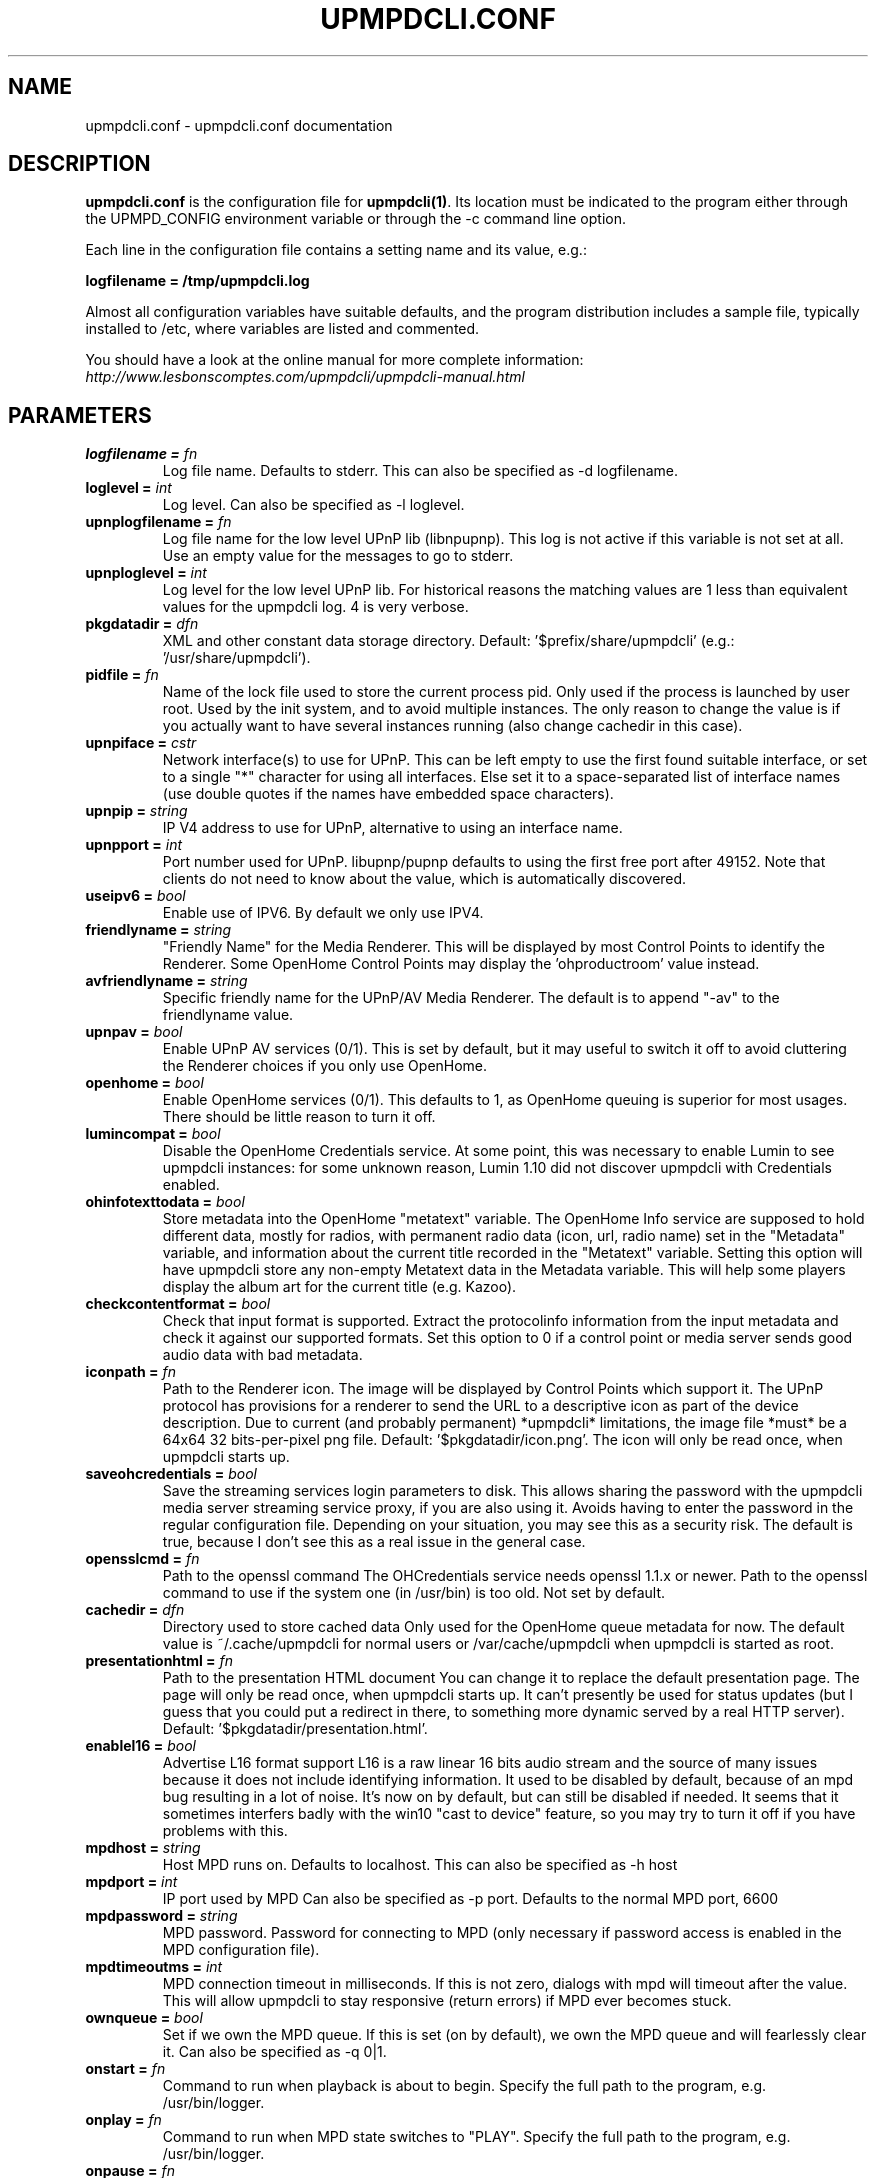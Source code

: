 .TH "UPMPDCLI.CONF" "5" "Mar 04, 2024" "1.8.8" "Upmpdcli"
.SH NAME
upmpdcli.conf \- upmpdcli.conf documentation
.SH DESCRIPTION
.sp
\fBupmpdcli.conf\fP is the configuration file for \fBupmpdcli(1)\fP\&. Its location must be
indicated to the program either through the UPMPD_CONFIG environment variable or through the \-c
command line option.
.sp
Each line in the configuration file contains a setting name and its value, e.g.:
.sp
\fBlogfilename = /tmp/upmpdcli.log\fP
.sp
Almost all configuration variables have suitable defaults, and the program distribution includes a
sample file, typically installed to /etc, where variables are listed and commented.
.sp
You should have a look at the online manual for more complete information:
\fI\%http://www.lesbonscomptes.com/upmpdcli/upmpdcli-manual.html\fP
.SH PARAMETERS

.TP
.BI "logfilename = "fn
Log file
name. Defaults to stderr. This can also be specified as -d
logfilename.
.TP
.BI "loglevel = "int
Log
level. Can also be specified as -l loglevel.
.TP
.BI "upnplogfilename = "fn
Log file name for the low level UPnP lib (libnpupnp). This log is not active if this variable is not set at all. Use an empty value for
the messages to go to stderr.
.TP
.BI "upnploglevel = "int
Log level for the low level UPnP lib. For historical reasons the matching values are 1 less than equivalent values for the
upmpdcli log. 4 is very verbose.
.TP
.BI "pkgdatadir = "dfn
XML and other constant data storage
directory. Default: '$prefix/share/upmpdcli' (e.g.: '/usr/share/upmpdcli').

.TP
.BI "pidfile = "fn
Name of the lock file used to store the current process pid. Only used if the process is launched by user root. Used by the init system, and to avoid
multiple instances. The only reason to change the value is if you actually want to have several
instances running (also change cachedir in this case).
.TP
.BI "upnpiface = "cstr
Network interface(s) to use for UPnP. This can be left empty to use the first found suitable interface, or set to a single "*"
character for using all interfaces. Else set it to a space-separated list of interface names (use
double quotes if the names have embedded space characters).
.TP
.BI "upnpip = "string
IP V4 address to use for UPnP,
alternative to using an interface name. 
.TP
.BI "upnpport = "int
Port number
used for UPnP. libupnp/pupnp defaults to using the first
free port after 49152. Note that clients do not need to know about the
value, which is automatically discovered.
.TP
.BI "useipv6 = "bool
Enable use of IPV6. By default we only use IPV4.
.TP
.BI "friendlyname = "string
"Friendly Name" for the
Media Renderer. This will be displayed by most Control
Points to identify the Renderer. Some OpenHome Control Points may display
the 'ohproductroom' value instead.
.TP
.BI "avfriendlyname = "string
Specific friendly name for the UPnP/AV Media Renderer. The default is to append "-av" to the friendlyname value.
.TP
.BI "upnpav = "bool
Enable UPnP AV services (0/1). This is set by default, but it may useful to switch it off to avoid cluttering the Renderer
choices if you only use OpenHome.
.TP
.BI "openhome = "bool
Enable OpenHome services (0/1). This defaults to 1, as OpenHome queuing is superior for most usages. There should be little
reason to turn it off.
.TP
.BI "lumincompat = "bool
Disable the OpenHome Credentials service. At some point, this was necessary to enable Lumin to see upmpdcli instances: for some
unknown reason, Lumin 1.10 did not discover upmpdcli with Credentials enabled.
.TP
.BI "ohinfotexttodata = "bool
Store metadata into the OpenHome "metatext" variable. The OpenHome Info service are supposed to hold different data,
mostly for radios, with permanent radio data (icon, url, radio name) set
in the "Metadata" variable, and information about the current title recorded
in the "Metatext" variable. Setting this option will have upmpdcli store
any non-empty Metatext data in the Metadata variable. This will help some
players display the album art for the current title (e.g. Kazoo).
.TP
.BI "checkcontentformat = "bool
Check that
input format is supported. Extract the protocolinfo
information from the input metadata and check it against our supported
formats. Set this option to 0 if a control point or media server sends
good audio data with bad metadata.
.TP
.BI "iconpath = "fn
Path to the Renderer icon. The image will be displayed by Control Points which support
it. The UPnP protocol has provisions for a renderer to send the URL to a
descriptive icon as part of the device description. Due to current (and
probably permanent) *upmpdcli* limitations, the image file *must* be a
64x64 32 bits-per-pixel png file. Default: '$pkgdatadir/icon.png'.
The icon will only be read once, when upmpdcli starts
up.
.TP
.BI "saveohcredentials = "bool
Save the streaming
services login parameters to disk. This allows sharing the
password with the upmpdcli media server streaming service proxy, if you
are also using it. Avoids having to enter the password in the regular
configuration file. Depending on your situation, you may see this as a
security risk. The default is true, because I don't see this as a real
issue in the general case.
.TP
.BI "opensslcmd = "fn
Path to the openssl command The OHCredentials service needs openssl 1.1.x or newer.
Path to the openssl command to use if the system one (in /usr/bin) is too
old. Not set by default.
.TP
.BI "cachedir = "dfn
Directory used to store cached
data Only used for the OpenHome queue metadata for now.
The default value is ~/.cache/upmpdcli for normal users or
/var/cache/upmpdcli when upmpdcli is started as root.
.TP
.BI "presentationhtml = "fn
Path to the presentation HTML
document You can change it to replace the default
presentation page. The page will only be read once, when upmpdcli starts
up. It can't presently be used for status updates (but I guess that you
could put a redirect in there, to something more dynamic served by a real
HTTP server). Default: '$pkgdatadir/presentation.html'.
.TP
.BI "enablel16 = "bool
Advertise L16 format support L16 is a raw linear 16 bits audio stream and the source of many
issues because it does not include identifying information. It used to be
disabled by default, because of an mpd bug resulting in a lot of noise. It's
now on by default, but can still be disabled if needed. It seems that it
sometimes interfers badly with the win10 "cast to device" feature, so you may
try to turn it off if you have problems with this.
.TP
.BI "mpdhost = "string
Host MPD runs on. Defaults to localhost. This can also be specified as -h
host
.TP
.BI "mpdport = "int
IP port used by
MPD Can also be specified as -p port. Defaults to the
normal MPD port, 6600
.TP
.BI "mpdpassword = "string
MPD
password. Password for connecting to MPD (only necessary
if password access is enabled in the MPD configuration
file).
.TP
.BI "mpdtimeoutms = "int
MPD
connection timeout in milliseconds. If this is not zero,
dialogs with mpd will timeout after the value. This will allow upmpdcli
to stay responsive (return errors) if MPD ever becomes
stuck.
.TP
.BI "ownqueue = "bool
Set if we own the MPD
queue. If this is set (on by default), we own the MPD
queue and will fearlessly clear it. Can also be specified as -q
0|1.
.TP
.BI "onstart = "fn
Command to run when playback is
about to begin. Specify the full path to the program,
e.g. /usr/bin/logger.
.TP
.BI "onplay = "fn
Command to run when MPD state
switches to "PLAY".   Specify the full path to the program,
e.g. /usr/bin/logger.
.TP
.BI "onpause = "fn
Command to run when MPD state
switches to "PAUSE".   Specify the full path to the program,
e.g. /usr/bin/logger.
.TP
.BI "onstop = "fn
Command to run when MPD state switches to
"STOP". Specify the full path to the program,
e.g. /usr/bin/logger.
.TP
.BI "onstandby = "fn
Command to run when the setstandby
action is called. Specify the full path to the program. It
is called with one 0/1 argument to change the standby state (1 for activating
standby), and with no argument to query the state. In all cases, it should
print the standby state (0/1) to stdout before exiting.
.TP
.BI "externalvolumecontrol = "fn
Use external command
to manage the the sound volume (0/1). This is used in the
case where MPD is unable to control the volume, but some other command
can, for example if you have an external amp on which it is possible to
set and read the volume through scripts. If set, the calls to MPD to set
and read the volume will be replaced by executions of 'onvolumechange'
and 'getexternalvolume'
.TP
.BI "getexternalvolume = "fn
Command to run for reading
the sound volume. The command should write a 0-100 numeric
value to stdout.
.TP
.BI "onvolumechange = "fn
Command to run to set the
volume. Used when 'externalvolumecontrol' is set.
Specify the full path to the program, which is called with the volume as
the first argument, e.g. /some/script 85.
.TP
.BI "avtautoplay = "string
Automatically fake a Play command when track is set. The UPnP/AV SetAVTransportURI, used to set the track to play,
normally does not change the current transport state: an explicit Play
command is required to start playing if the transport was
stopped. Setting this parameter will synthetize a Play command after
receiving SetAVTransportURI. This is needed by some control points which
do not send the Play command.
.TP
.BI "ohproductroom = "string
The name of the room where
the Product is located. Set to "Main Room" by default,
displayed in place of the "friendly name" by some control points.
ProductRoom is used to group the Product with other related Products in
the same physical room (e.g. a source with a pre-amp). Products which are
physically linked must always share the same ProductRoom
name.
.TP
.BI "radiolist = "fn
Path to an external file with radio definitions. Radio stations can be defined in this file (main
configuration file), or in an external file (or both). Using an external
file can ease distribution to multiple machines, makes things clearer and
is now the default.  See the distributed file (name below) for
information on how to define a radio station. In case you want to define
radios in the main configuration file, they MUST occur at the end of the
file (because they are defined as subsections, the last of which extends
to the end of the file).
.TP
.BI "radioscripts = "fn
Radio metadata scripts directory. Path of a directory where the scripts used for fetching the
channel metadata are located. The default is
/usr/share/upmpdcli/radio_scripts. Note that the scripts are always first
looked for in the locations defined by $PATH.
.TP
.BI "ohmanufacturername = "string
Manufacturer
name.  
.TP
.BI "ohmanufacturerinfo = "string
Manufacturer
information.  
.TP
.BI "ohmanufacturerurl = "string
URL for manufacturer
web site.  
.TP
.BI "ohmanufacturerimageuri = "string
Uri for
manufacturer's logo.  
.TP
.BI "ohmodelname = "string
Model name. 
.TP
.BI "ohmodelinfo = "string
Model information. 
.TP
.BI "ohmodelurl = "string
URL for model web
site. 
.TP
.BI "ohmodelimageuri = "string
Uri for model's
icon.  
.TP
.BI "ohproductname = "string
User-visible product
name. By default this is set to ModelName. 
.TP
.BI "ohproductinfo = "string
Product information.
 
.TP
.BI "ohproducturl = "string
URL for product web
site. This may be the UPnP presentation page. 
.TP
.BI "ohproductimageuri = "string
Uri for product
image.  
.TP
.BI "ohmetapersist = "bool
Save queue
metadata to disk (0/1). This allows persistence of the
metadata information across restarts, the default is 1, and there is no
reason to turn it off.
.TP
.BI "ohmetasleep = "int
Mimimum
interval (Seconds) between two cache saves. Increasing this
may improve playlist load speed on a slow device. The default is to start
a new save as soon as the previous one is done (if the list changed again
inbetween).
.TP
.BI "msfriendlyname = "string
Friendly name for the
Media Server (if enabled). The default is to append
"-mediaserver" to the friendlyname value.
.TP
.BI "msrootalias = "string
Media Server root alias Object ID. Use the specified Media Server container as root. The Control Point will directly show this
container when connecting, which will avoid having to skip over the top levels if you don't use
them. (E.g. the active plugin list if there is only one plugin). The value is an UPnP object
ID, which is unfortunately not generally obtainable from Control Points. However the commonly
useful values are simple:
- `0$uprcl$` Direct access to the Local Media root
- `0$uprcl$folders` Direct access to the Local Media [folders] tree.

An alias must begin with `0` (which is the mandatory UPnP root object ID), followed by
`$pluginname$` where _pluginname_ could be any subdirectory of `/usr/share/upmpdcli/cdplugins`
except `pycommon` (e.g. `uprcl`, `qobuz`, `upradios`...), and the rest would depend on the plugin
type.

.TP
.BI "plgmicrohttphost = "string
Hostname/IP address used in proxy URLs. The default is to use the same host/address as the UPnP
server. Using localhost/127.0.0.1 instead loses the ability to stream to
a remote renderer, but allows for portable playlists.
.TP
.BI "plgmicrohttpport = "int
IP port for the tidal/qobuz local HTTP service. The URLs for tracks streamed from these services point to a local
microhttpd server running on this port (it uses redirection to the actual
service URL when actually streaming). The default is 49149.
.TP
.BI "plgproxymethod = "string
Decide if we proxy (copy: fetch/serve), or redirect the streaming
services streams. Using redirect is much more efficient,
but the proxy has a facility to retry when a stream is dropped by the
service, which seems to happen esp. with Qobuz.
.TP
.BI "msiconpath = "fn
Path to the Media Server icon. The image will be displayed by Control Points which support
it. Due to current (and probably permanent) *upmpdcli* limitations, the
image file *must* be a 64x64 32 bits-per-pixel png file. Default: '$pkgdatadir/icon.png'.
The icon will only be read once, when upmpdcli starts up.
.TP
.BI "webserverdocumentroot = "fn
Directory from which the internal HTTP server will directly serve files This is disabled by default for compatibility with older versions which never served
files directly from the filesystem. Some Mediaserver plugins ask to enable it, e.g. for
serving icon files (normally from directories under /usr/share/upmpdcli/www).
.TP
.BI "hrauser = "string
Hra user name. Your Hra login name.
.TP
.BI "hrapass = "string
Hra password. The password for your Hra account.
.TP
.BI "hralang = "string
Hra language setting
(en/de). Some Highresaudio messages will be set in the
appropriate language.
.TP
.BI "hratitle = "string
Plugin Title. This
will be displayed as the plugin entry in the Media Server root
directory.
.TP
.BI "qobuzuser = "string
Qobuz user name. Your Qobuz login name.
.TP
.BI "qobuzpass = "string
Qobuz password. The password for your Qobuz account.
.TP
.BI "qobuzformatid = "cstr
Qobuz stream quality. 5 for mp3/320, 6 for FLAC, 7 FLAC 24/96, 27 for hi-res (if your subscription
allows streaming each of the formats).
.TP
.BI "qobuzrenumtracks = "bool
Qobuz track renumbering. Renumber tracks by counting elements, avoiding issues with Kodi. Enabled by default.
.TP
.BI "qobuzexplicititemnumbers = "bool
Explicit item numbers in brackets. Add item numbers in square brackes in lists, mostly for kodi compatibility/usability. Disabled by default.
.TP
.BI "qobuzprependartisttoalbum = "bool
Artist name before albums in album lists. Prepend artist to album in album lists, mostly for kodi compatibility/usability. Disabled by default.
.TP
.BI "qobuztitle = "string
Plugin Title. This
will be displayed as the plugin entry in the Media Server root
directory.
.TP
.BI "tidaluser = "string
Bogus user name variable. Decides if the service should be started. Set it to any arbitrary value.
.TP
.BI "tidaltokentype = "string
Authentication token type. The type of token used for authentication, typically Bearer.
.TP
.BI "tidalaccesstoken = "string
Access Token. The access token used for authentication.
.TP
.BI "tidalrefreshtoken = "string
Refresh Token. The refresh token used for authentication.
.TP
.BI "tidalexpirytime = "string
Token expiry time. The expiry time, as an epoch-based floating point number, of the token used for authentication.
.TP
.BI "tidalaudioquality = "cstr
Tidal maximum stream quality. LOW for mp3/96, HIGH for mp3/320, LOSSLESS for FLAC 16/44, HI_RES for MQA,
HI_RES_LOSSLESS for hi-res FLAC files (if your subscription allows streaming each of the
formats).
.TP
.BI "tidaltitle = "string
Plugin Title. This will be displayed as the plugin entry in the Media Server root
directory.
.TP
.BI "tidalprependnumberinitemlist = "bool
Use item numbers in album lists for kodi compatibility Kodi always tries to sort things, with this parameter we force it to show
the entries in the desired order.
.TP
.BI "uprcluser = "string
Bogus user name variable. Used for consistency with other Media Server plugins to decide if the service should be
started (so, do set it if you want a Media Server). You probably also want to set uprclautostart=1
so that initialisation starts as soon as the program does.
.TP
.BI "uprcltitle = "string
Plugin Title. This
will be displayed as the plugin entry in the Media Server root
directory.
.TP
.BI "uprclhostport = "string
Uprcl HTTP server host and port for serving media files. Uprcl uses a separate HTTP server based on the Python Bottle framework
and Waitress server. The HTTP server will listen on this address and port, which
will also be inserted on the URLs we produce. If the variable is not set, we
will use port 9090 and the same address as the server used for other services
(either plgmicrohttphost or the first ipv4 address used by the upnp layer.
not. Example: 192.168.1.1:9090. As it is reasonable to use the same address as
the upnp layer, see also uprclport for just specifying the port.
.TP
.BI "uprclport = "string
Uprcl HTTP server port for serving media files. Port to use for listening for media requests. The listen address will
be either plgmicrohttphost if it is set, or the first ipv4 address used by the
upnp layer. Ignored if uprclhostport is set.
.TP
.BI "uprclconfdir = "dfn
uprcl Recoll index directory This is usually not defined and defaults to
/var/cache/upmpdcli/uprcl. The name is a bit misleading because there is
little real configuration data in there: it's mostly programmatically
generated from actual configuration found elsewhere (but also see
uprclconfrecolluser).
.TP
.BI "uprclconfrecolluser = "fn
Name of the user Recoll config additions file This is the name of a file with additional parameters for the
uprcl recoll.conf file, to which the contents will be appended before
indexing. The default is /var/cache/upmpdcli/uprcl/recoll.conf.user. If
set, should be an absolute path.
.TP
.BI "uprclminimconfig = "fn
Name of the Minim Server configuration file If set, this is the name of a Minim Server configuration file from
which we should fetch parameters like aliasTags, etc. (See the
manual). Not set by default, and optional.
.TP
.BI "uprclmediadirs = "string
Media directories This is a space-separated list of directories to explore for music
files. This is used directly as the recoll "topdirs" value, so you can use
double-quote quoting for paths with embedded spaces. If not set, we will try
to use contentDirs from the Minim config. An error will occur if both are
empty.
.TP
.BI "uprclnotagview = "bool
Suppress folder "Tag View" entries. The "Tag View" entry allow browsing a subdirectory by tags. It can be quite useful but also
a problem with some Control Points, or kinds of usage.
.TP
.BI "uprclpaths = "string
Path translations. Translations from real paths to ones relative to the HTTP server
doc tree. If this is not set, uprcl will use a null translation for each
of the uprclmediadirs entries.
.TP
.BI "upradiosuser = "string
Bogus user name variable. Used for consistency with other Media Server plugins to decide if
the service should be started (so, do set it if you want to see the radio list).

.TP
.BI "upradiostitle = "string
Plugin Title. This
will be displayed as the plugin entry in the Media Server root
directory.
.TP
.BI "upradiosmaxthreads = "int
Maximum number of threads to use while initializing the radio list Most radios are defined by playlist files which may need several network interactions
before the actual URL usable by the control point can be reached. We use multiple threads to speed
up this process, this is the maximum thread count.
.TP
.BI "radio-browseruser = "string
Bogus user name variable. Decides if the service should be started. Set it to any arbitrary value.
.TP
.BI "radio-browsertitle = "string
Plugin Title. This
will be displayed as the plugin entry in the Media Server root
directory.
.TP
.BI "radio-paradiseuser = "string
Bogus user name variable. Decides if the service should be started. Set it to any arbitrary value.
.TP
.BI "radio-paradisetitle = "string
Plugin Title. This
will be displayed as the plugin entry in the Media Server root
directory.
.TP
.BI "mother-earth-radiouser = "string
Bogus user name variable. Decides if the service should be started. Set it to any arbitrary value.
.TP
.BI "mother-earth-radiotitle = "string
Plugin Title. This
will be displayed as the plugin entry in the Media Server root
directory.
.TP
.BI "subsonicuser = "string
SubSonic User name variable. Decides if the service should be started. Set it to the appropriate user name.
.TP
.BI "subsonicpassword = "string
SubSonic Password variable. Required for SubSonic authentication. Set it to the appropriate password.
.TP
.BI "subsoniclegacyauth = "bool
SubSonic legacy authentication mode. Required for SubSonic authentication with some servers (e.g. lms). Set to 1 to enable.
.TP
.BI "subsonicbaseurl = "string
SubSonic server base url. URL of the server, without the port. Specify http or https
.TP
.BI "subsonicport = "int
SubSonic server port. The port of the SubSonic server
.TP
.BI "subsonicitemsperpage = "int
SubSonic items per page Number of items per page for SubSonic
.TP
.BI "subsonicappendyeartoalbum = "bool
Append year to album If enabled, the year will be appended to the album in the lists. Enabled by default.
.TP
.BI "subsonictranscodecodec = "string
Enable transcoding If a value is set, it will be used as the codec for the transcoding process
.TP
.BI "subsonictranscodemaxbitrate = "int
Set max bitrate for transcoding If a value is set, it will be used as the max bitrate for the transcoding process
.TP
.BI "subsonicserversidescrobbling = "bool
Enable server-side scrobbling If enabled, we will scrobble the song when streaming starts. Disabled by default.
.TP
.BI "subsonicprependnumberinalbumlist = "bool
Add a progressive number to album in album lists. Mostly for Kodi compatibility and usability. Enabled by default.
.TP
.BI "subsonictaginitialpageenabledir = "int
Subsonic enable Internet Radios Enables Internet Radios. Disabled by default, upmpdcli offers multiple ways of handling
Internet Radios
.TP
.BI "subsonictitle = "string
Plugin Title. This
will be displayed as the plugin entry in the Media Server root
directory.
.TP
.BI "bbcuser = "string
Bogus user name variable. Set this to activate the plugin, the value is ignored.

.TP
.BI "bbcprogrammedays = "string
Past days in BBC Sounds catalog listing. This controls how many days are listed in the station displays.
.TP
.BI "bbctitle = "string
Plugin Title. This
will be displayed as the plugin entry in the Media Server root
directory.
.TP
.BI "sclogfilename = "fn
Log file name for sc2mpd (default
stderr) The value *must not* be the same as the one used
for upmpdcli (except if empty).
.TP
.BI "scloglevel = "int
Log verbosity for
sc2mpd. 
.TP
.BI "scplaymethod = "cstr
sc2mpd
play method (mpd/alsa). With this set as 'alsa', sc2mpd
will send the audio directly to the sound driver, which is the only way
to really avoid skips and control the synchronization in multi-room
setups. *For 'alsa', make sure that user upmpdcli has permission to
access the audio devices !*
.TP
.BI "schttpport = "int
Port
used by sc2mpd for MPD to connect to. Used only for
scplaymethod=mpd. sc2mpd only accepts connections from
localhost.
.TP
.BI "scalsadevice = "string
Alsa device used by sc2mpd
for playing audio. Only used for scplaymethod=alsa.
Use 'aplay -L' to see the possible values.
.TP
.BI "sccvttype = "cstr
sc2mpd resampling method. 
Only used for scplaymethod=alsa. sc2mpd uses libsamplerate. The default
method is SRC_SINC_FASTEST and a Rasberry Pi 1 is fast enough to use it.
Possible values: SRC_SINC_BEST_QUALITY, SRC_SINC_MEDIUM_QUALITY,
SRC_SINC_FASTEST, SRC_ZERO_ORDER_HOLD, SRC_LINEAR.  See the libsamplerate
documentation for descriptions. Anything above SRC_SINC_FASTEST needs a
serious CPU.  BEST_QUALITY uses approx 25% cpu on a core i7
4770T. Obviously too much, actually might not be sustainable (it's almost
100% of 1 cpu).  MEDIUM_QUALITY is around 10% on the same machine,
FASTEST is 4-5%. Given that this is measured for the full process, probably
a couple % for the conversion in fact. NONE will turn resampling off:
minimum CPU and best quality, but guaranteed glitches from time
to time, depending on the clocks skew.
.TP
.BI "scusempdvolume = "bool
Scale songcast stream based on mpd volume value Allow controlling the volume from the Control Point by scaling the
stream according to the mpd volume value. Only works when scplaymethod is 'alsa'.

.TP
.BI "sc2mpd = "string
Path to
sc2mpd. Only useful if it is not in /usr/bin and the
location is not in the $PATH for the init scripts.
.TP
.BI "screceiverstatefile = "string
Path to a screceiver
state file. If set, the sender uri and metadata will be read
from the file when initializing the Songcast Receiver service and written to
the file when a Sender is set for the service. Useful for preserving the
sender information between restarts.
.TP
.BI "scstreamcodec = "string
!!Standard Songcast receivers only support PCM!! Codec to use for
the network stream. Set to empty or PCM to support
foreign receivers. Or use FLAC or OPUS for lower network
load.
.TP
.BI "scsenderpath = "fn
Path to starter script This is normally scmakempdsender which starts the auxiliary mpd
and the sender process. Empty and searched in the PATH by
default.
.TP
.BI "scstreamscaled = "bool
Scale the
Songcast stream. If set, MPD software volume control will
be applied to the stream. True by default: using a Control Point to set
the volume on the upmpdcli instance which started the Sender affects the
volume for all Receivers.
.TP
.BI "scsendermpdport = "int
localhost port to be used by the auxiliary mpd. 
.TP
.BI "scripts_dir = "dfn
External sources script
directory. Location for the scripts used to set up
additional external sources. See the Songcast Sender support
documentation page.
.TP
.BI "scscriptgracesecs = "int
Grace period to wait for a script process to exit before it is
forcely killed. In seconds. Default 2 S.
.SH SEE ALSO
.sp
\fBupmpdcli(1)\fP
